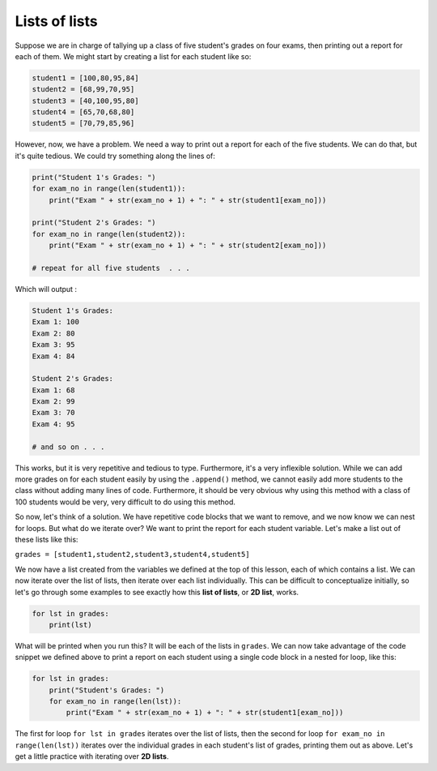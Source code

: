 Lists of lists
==============

Suppose we are in charge of tallying up a class of five student's grades on four exams, then printing out a report for each of them. We might start by creating a list for each student like so:

.. code-block::

    student1 = [100,80,95,84]
    student2 = [68,99,70,95]
    student3 = [40,100,95,80]
    student4 = [65,70,68,80]
    student5 = [70,79,85,96]

However, now, we have a problem. We need a way to print out a report for each of the five students. We can do that, but it's quite tedious. We could try something along the lines of:

.. code-block::

    print("Student 1's Grades: ")
    for exam_no in range(len(student1)):
        print("Exam " + str(exam_no + 1) + ": " + str(student1[exam_no]))

    print("Student 2's Grades: ")
    for exam_no in range(len(student2)):
        print("Exam " + str(exam_no + 1) + ": " + str(student2[exam_no]))

    # repeat for all five students  . . .

Which will output :

.. code-block::

    Student 1's Grades: 
    Exam 1: 100
    Exam 2: 80
    Exam 3: 95
    Exam 4: 84

    Student 2's Grades: 
    Exam 1: 68
    Exam 2: 99
    Exam 3: 70
    Exam 4: 95

    # and so on . . .

This works, but it is very repetitive and tedious to type. Furthermore, it's a very inflexible solution. While we can add more grades on for each student easily by using the ``.append()`` method, we cannot easily add more students to the class without adding many lines of code. Furthermore, it should be very obvious why using this method with a class of 100 students would be very, very difficult to do using this method. 

So now, let's think of a solution. We have repetitive code blocks that we want to remove, and we now know we can nest for loops. But what do we iterate over? We want to print the report for each student variable. Let's make a list out of these lists like this:

``grades = [student1,student2,student3,student4,student5]``

We now have a list created from the variables we defined at the top of this lesson, each of which contains a list. We can now iterate over the list of lists, then iterate over each list individually. This can be difficult to conceptualize initially, so let's go through some examples to see exactly how this **list of lists**, or **2D list**, works.

.. code-block::

    for lst in grades:
        print(lst)

What will be printed when you run this? It will be each of the lists in ``grades``. We can now take advantage of the code snippet we defined above to print a report on each student using a single code block in a nested for loop, like this:

.. code-block::

    for lst in grades:
        print("Student's Grades: ")
        for exam_no in range(len(lst)):
            print("Exam " + str(exam_no + 1) + ": " + str(student1[exam_no]))

The first for loop ``for lst in grades`` iterates over the list of lists, then the second for loop ``for exam_no in range(len(lst))`` iterates over the individual grades in each student's list of grades, printing them out as above. Let's get a little practice with iterating over **2D lists**.